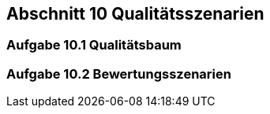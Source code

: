 == Abschnitt 10 Qualitätsszenarien
=== Aufgabe 10.1 Qualitätsbaum
=== Aufgabe 10.2 Bewertungsszenarien